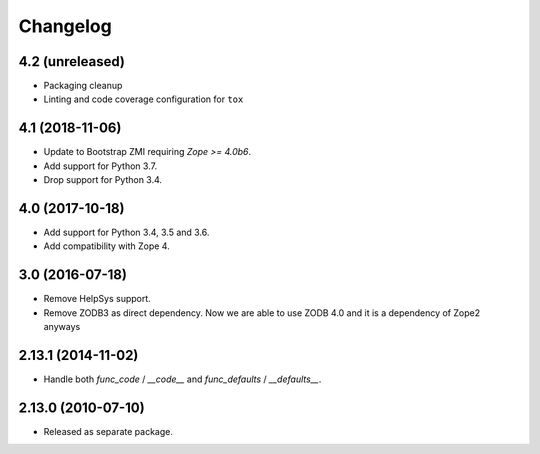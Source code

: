 Changelog
=========

4.2 (unreleased)
----------------

- Packaging cleanup

- Linting and code coverage configuration for ``tox``


4.1 (2018-11-06)
----------------

- Update to Bootstrap ZMI requiring `Zope >= 4.0b6`.

- Add support for Python 3.7.

- Drop support for Python 3.4.

4.0 (2017-10-18)
----------------

- Add support for Python 3.4, 3.5 and 3.6.

- Add compatibility with Zope 4.

3.0 (2016-07-18)
----------------

- Remove HelpSys support.

- Remove ZODB3 as direct dependency. Now we are able to use ZODB 4.0
  and it is a dependency of Zope2 anyways

2.13.1 (2014-11-02)
-------------------

- Handle both `func_code` / `__code__` and `func_defaults` / `__defaults__`.

2.13.0 (2010-07-10)
-------------------

- Released as separate package.
